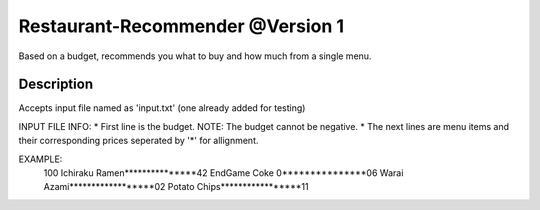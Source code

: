 Restaurant-Recommender @Version 1
=====

Based on a budget, recommends you what to buy and how much from a single menu.


Description
-------

Accepts input file named as 'input.txt' (one already added for testing)

INPUT FILE INFO:
* First line is the budget. NOTE: The budget cannot be negative.
* The next lines are menu items and their corresponding prices seperated by '*' for allignment.

EXAMPLE:
    100 
    Ichiraku Ramen***************42 
    EndGame Coke 0***************06
    Warai Azami******************02
    Potato Chips*****************11

